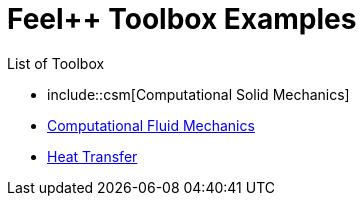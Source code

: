 = Feel++ Toolbox Examples
:stem: latexmath

List of Toolbox

* include::csm[Computational Solid Mechanics]
* link:cfd[Computational Fluid Mechanics]
* link:heat-transfer[Heat Transfer]
